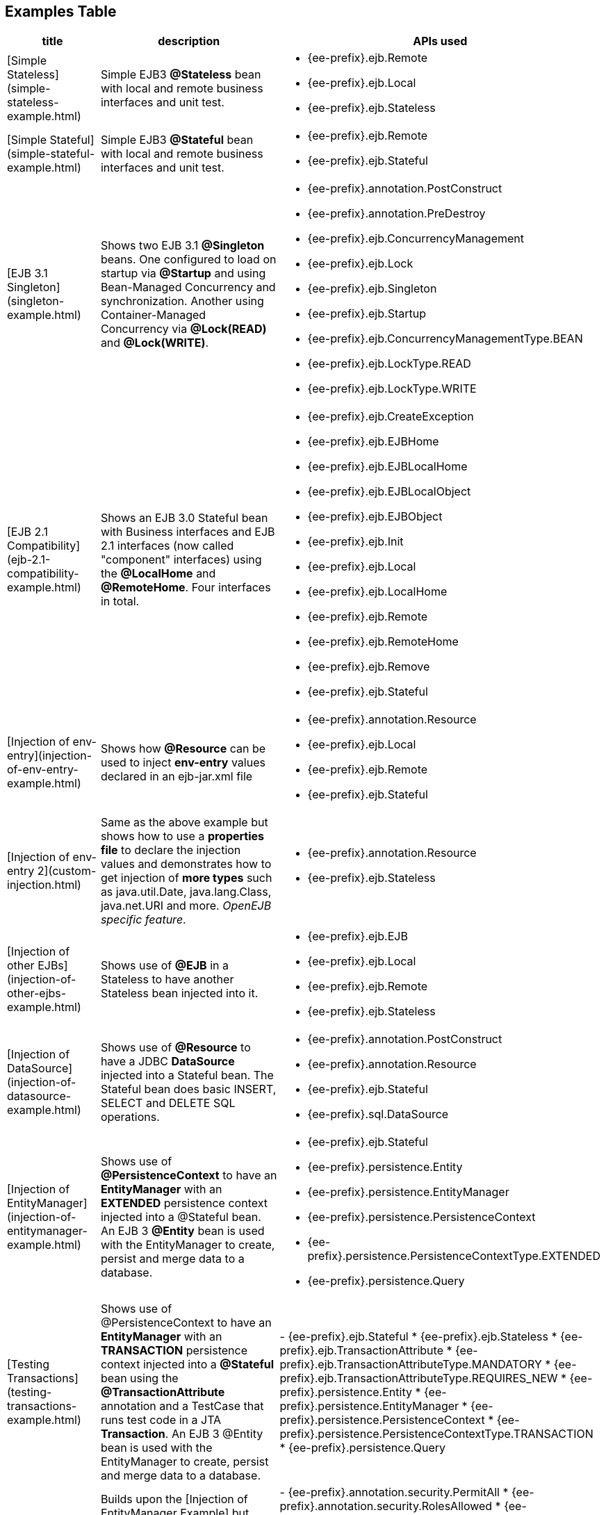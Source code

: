 == Examples Table

[cols="3a,8,5a",options="header"]
|===

|title
|description
|APIs used


|[Simple Stateless](simple-stateless-example.html)
|Simple EJB3 *@Stateless* bean with local and remote business
interfaces and unit test.
|
* {ee-prefix}.ejb.Remote
* {ee-prefix}.ejb.Local
* {ee-prefix}.ejb.Stateless




|[Simple Stateful](simple-stateful-example.html)
|Simple EJB3 *@Stateful* bean with local and remote business interfaces
and unit test.
|
* {ee-prefix}.ejb.Remote
* {ee-prefix}.ejb.Stateful




|[EJB 3.1 Singleton](singleton-example.html)
|Shows two EJB 3.1 *@Singleton* beans.  One configured to load on
startup via *@Startup* and using Bean-Managed Concurrency and
synchronization.  Another using Container-Managed Concurrency via
*@Lock(READ)* and *@Lock(WRITE)*.
|
* {ee-prefix}.annotation.PostConstruct
* {ee-prefix}.annotation.PreDestroy
* {ee-prefix}.ejb.ConcurrencyManagement
* {ee-prefix}.ejb.Lock
* {ee-prefix}.ejb.Singleton
* {ee-prefix}.ejb.Startup
* {ee-prefix}.ejb.ConcurrencyManagementType.BEAN
* {ee-prefix}.ejb.LockType.READ
* {ee-prefix}.ejb.LockType.WRITE




|[EJB 2.1 Compatibility](ejb-2.1-compatibility-example.html)
|Shows an EJB 3.0 Stateful bean with Business interfaces and EJB 2.1
interfaces (now called "component" interfaces) using the *@LocalHome* and
*@RemoteHome*. Four interfaces in total.
|
* {ee-prefix}.ejb.CreateException
* {ee-prefix}.ejb.EJBHome
* {ee-prefix}.ejb.EJBLocalHome
* {ee-prefix}.ejb.EJBLocalObject
* {ee-prefix}.ejb.EJBObject
* {ee-prefix}.ejb.Init
* {ee-prefix}.ejb.Local
* {ee-prefix}.ejb.LocalHome
* {ee-prefix}.ejb.Remote
* {ee-prefix}.ejb.RemoteHome
* {ee-prefix}.ejb.Remove
* {ee-prefix}.ejb.Stateful




|[Injection of env-entry](injection-of-env-entry-example.html)
|Shows how *@Resource* can be used to inject **env-entry** values
declared in an ejb-jar.xml file
|
* {ee-prefix}.annotation.Resource
* {ee-prefix}.ejb.Local
* {ee-prefix}.ejb.Remote
* {ee-prefix}.ejb.Stateful




|[Injection of env-entry 2](custom-injection.html)
|Same as the above example but shows how to use a *properties file* to
declare the injection values and demonstrates how to get injection of *more
types* such as java.util.Date, java.lang.Class, java.net.URI and more.
_OpenEJB specific feature_.
|
* {ee-prefix}.annotation.Resource
* {ee-prefix}.ejb.Stateless




|[Injection of other EJBs](injection-of-other-ejbs-example.html)
|Shows use of *@EJB* in a Stateless to have another Stateless bean
injected into it.
|
* {ee-prefix}.ejb.EJB
* {ee-prefix}.ejb.Local
* {ee-prefix}.ejb.Remote
* {ee-prefix}.ejb.Stateless




|[Injection of DataSource](injection-of-datasource-example.html)
|Shows use of *@Resource* to have a JDBC *DataSource* injected into a
Stateful bean.	The Stateful bean does basic INSERT, SELECT and DELETE SQL
operations.
|
* {ee-prefix}.annotation.PostConstruct
* {ee-prefix}.annotation.Resource
* {ee-prefix}.ejb.Stateful
* {ee-prefix}.sql.DataSource




|[Injection of EntityManager](injection-of-entitymanager-example.html)
|Shows use of *@PersistenceContext* to have an *EntityManager* with an
*EXTENDED* persistence context injected into a @Stateful bean.	An EJB 3
*@Entity* bean is used with the EntityManager to create, persist and merge
data to a database.
|
* {ee-prefix}.ejb.Stateful
* {ee-prefix}.persistence.Entity
* {ee-prefix}.persistence.EntityManager
* {ee-prefix}.persistence.PersistenceContext
* {ee-prefix}.persistence.PersistenceContextType.EXTENDED
* {ee-prefix}.persistence.Query




|[Testing Transactions](testing-transactions-example.html)
|Shows use of @PersistenceContext to have an *EntityManager* with an
*TRANSACTION* persistence context injected into a *@Stateful* bean using
the *@TransactionAttribute* annotation and a TestCase that runs test code
in a JTA *Transaction*.  An EJB 3 @Entity bean is used with the
EntityManager to create, persist and merge data to a database.
|-
{ee-prefix}.ejb.Stateful
* {ee-prefix}.ejb.Stateless
* {ee-prefix}.ejb.TransactionAttribute
* {ee-prefix}.ejb.TransactionAttributeType.MANDATORY
* {ee-prefix}.ejb.TransactionAttributeType.REQUIRES_NEW
* {ee-prefix}.persistence.Entity
* {ee-prefix}.persistence.EntityManager
* {ee-prefix}.persistence.PersistenceContext
* {ee-prefix}.persistence.PersistenceContextType.TRANSACTION
* {ee-prefix}.persistence.Query




|[Testing Security](testing-security-example.html)
|Builds upon the [Injection of EntityManager Example]
 but adds the use of *@RolesAllowed* and *@PermitAll* in the @Stateful bean
to restrict who can perform create, persist and remove operations on the
EntityManager.	Shows a TestCase using the *@RunAs* annotation to execute
and test the bean code as various users.
|-
{ee-prefix}.annotation.security.PermitAll
* {ee-prefix}.annotation.security.RolesAllowed
* {ee-prefix}.annotation.security.RunAs
* {ee-prefix}.ejb.EJBAccessException
* {ee-prefix}.ejb.Stateful
* {ee-prefix}.ejb.Stateless
* {ee-prefix}.ejb.TransactionAttribute
* {ee-prefix}.ejb.TransactionAttributeType.SUPPORTS
* {ee-prefix}.persistence.Entity
* {ee-prefix}.persistence.EntityManager
* {ee-prefix}.persistence.PersistenceContext
* {ee-prefix}.persistence.PersistenceContextType.EXTENDED
* {ee-prefix}.persistence.Query




|[Embedded and Remotable](embedded-and-remotable.html)
|Demonstrates how to use an OpenEJB feature that allows people embedding
OpenEJB into their applications to support remote clients in other VMs.
This is not required for unit testing.
|
* {ee-prefix}.ejb.Remote
* {ee-prefix}.ejb.Stateful




|[Helloworld Weblogic](helloworld-weblogic.html)
|Demonstrates OpenEJBs ability to understand and support the WebLogic
deployment descriptors so people using that platform in production can
still use OpenEJB in their IDE or build to unit test their EJB
applications.
|
* {ee-prefix}.ejb.CreateException
* {ee-prefix}.ejb.EJBLocalHome
* {ee-prefix}.ejb.EJBLocalObject
* {ee-prefix}.ejb.LocalHome
* {ee-prefix}.ejb.Stateless




|[JSF Injection Support](jsf-injection-support.html)
|Demonstrates OpenEJBs ability to inject EJB's into JSF managed beans.
|
* {ee-prefix}.ejb.Stateless




|[Struts with OpenEJB and Tomcat](struts-with-openejb-and-tomcat.html)
|Demonstrates the usage of Struts within an OpenEJB + Tomcat
environment.
|
* {ee-prefix}.ejb.Stateless




|[Applets with OpenEJB](applets-with-openejb.html)
|Demonstrates how an applet can communicate with a remote stateless
session bean. The stateless session bean is deployed in an OpenEJB + Tomcat
environment
|
* {ee-prefix}.ejb.Stateless

|===

